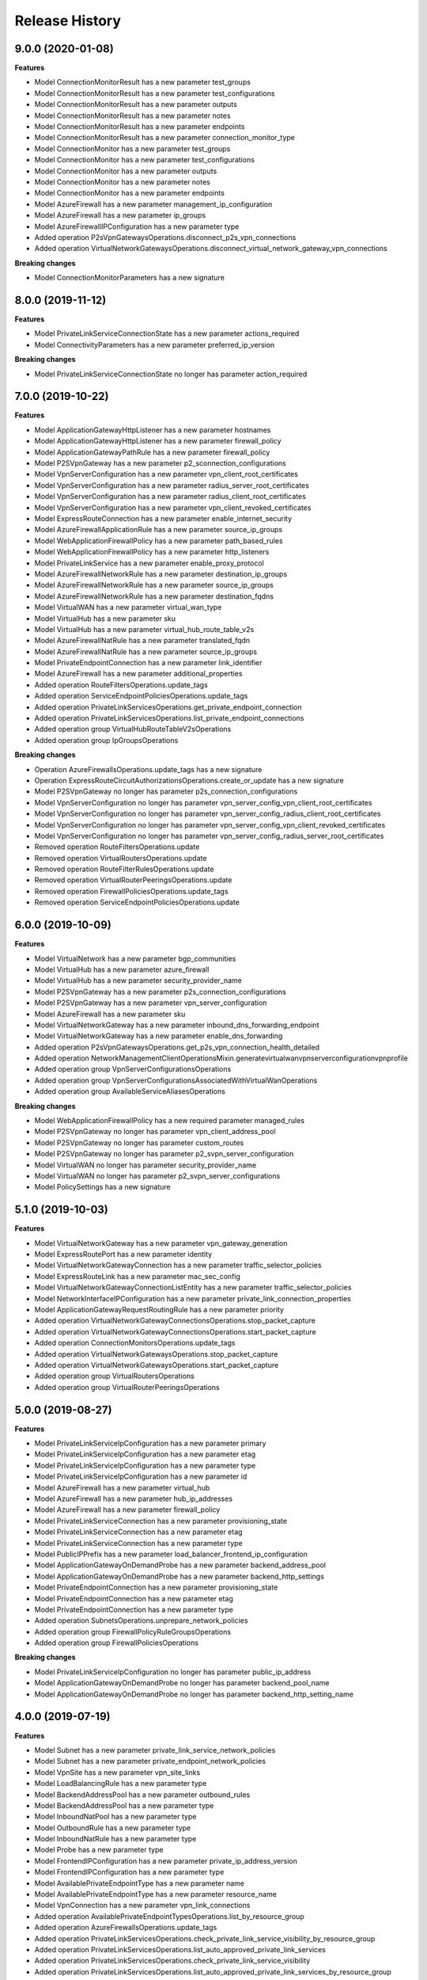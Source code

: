 .. :changelog:

Release History
===============

9.0.0 (2020-01-08)
++++++++++++++++++

**Features**

- Model ConnectionMonitorResult has a new parameter test_groups
- Model ConnectionMonitorResult has a new parameter test_configurations
- Model ConnectionMonitorResult has a new parameter outputs
- Model ConnectionMonitorResult has a new parameter notes
- Model ConnectionMonitorResult has a new parameter endpoints
- Model ConnectionMonitorResult has a new parameter connection_monitor_type
- Model ConnectionMonitor has a new parameter test_groups
- Model ConnectionMonitor has a new parameter test_configurations
- Model ConnectionMonitor has a new parameter outputs
- Model ConnectionMonitor has a new parameter notes
- Model ConnectionMonitor has a new parameter endpoints
- Model AzureFirewall has a new parameter management_ip_configuration
- Model AzureFirewall has a new parameter ip_groups
- Model AzureFirewallIPConfiguration has a new parameter type
- Added operation P2sVpnGatewaysOperations.disconnect_p2s_vpn_connections
- Added operation VirtualNetworkGatewaysOperations.disconnect_virtual_network_gateway_vpn_connections

**Breaking changes**

- Model ConnectionMonitorParameters has a new signature

8.0.0 (2019-11-12)
++++++++++++++++++

**Features**

- Model PrivateLinkServiceConnectionState has a new parameter actions_required
- Model ConnectivityParameters has a new parameter preferred_ip_version

**Breaking changes**

- Model PrivateLinkServiceConnectionState no longer has parameter action_required

7.0.0 (2019-10-22)
++++++++++++++++++

**Features**

- Model ApplicationGatewayHttpListener has a new parameter hostnames
- Model ApplicationGatewayHttpListener has a new parameter firewall_policy
- Model ApplicationGatewayPathRule has a new parameter firewall_policy
- Model P2SVpnGateway has a new parameter p2_sconnection_configurations
- Model VpnServerConfiguration has a new parameter vpn_client_root_certificates
- Model VpnServerConfiguration has a new parameter radius_server_root_certificates
- Model VpnServerConfiguration has a new parameter radius_client_root_certificates
- Model VpnServerConfiguration has a new parameter vpn_client_revoked_certificates
- Model ExpressRouteConnection has a new parameter enable_internet_security
- Model AzureFirewallApplicationRule has a new parameter source_ip_groups
- Model WebApplicationFirewallPolicy has a new parameter path_based_rules
- Model WebApplicationFirewallPolicy has a new parameter http_listeners
- Model PrivateLinkService has a new parameter enable_proxy_protocol
- Model AzureFirewallNetworkRule has a new parameter destination_ip_groups
- Model AzureFirewallNetworkRule has a new parameter source_ip_groups
- Model AzureFirewallNetworkRule has a new parameter destination_fqdns
- Model VirtualWAN has a new parameter virtual_wan_type
- Model VirtualHub has a new parameter sku
- Model VirtualHub has a new parameter virtual_hub_route_table_v2s
- Model AzureFirewallNatRule has a new parameter translated_fqdn
- Model AzureFirewallNatRule has a new parameter source_ip_groups
- Model PrivateEndpointConnection has a new parameter link_identifier
- Model AzureFirewall has a new parameter additional_properties
- Added operation RouteFiltersOperations.update_tags
- Added operation ServiceEndpointPoliciesOperations.update_tags
- Added operation PrivateLinkServicesOperations.get_private_endpoint_connection
- Added operation PrivateLinkServicesOperations.list_private_endpoint_connections
- Added operation group VirtualHubRouteTableV2sOperations
- Added operation group IpGroupsOperations

**Breaking changes**

- Operation AzureFirewallsOperations.update_tags has a new signature
- Operation ExpressRouteCircuitAuthorizationsOperations.create_or_update has a new signature
- Model P2SVpnGateway no longer has parameter p2s_connection_configurations
- Model VpnServerConfiguration no longer has parameter vpn_server_config_vpn_client_root_certificates
- Model VpnServerConfiguration no longer has parameter vpn_server_config_radius_client_root_certificates
- Model VpnServerConfiguration no longer has parameter vpn_server_config_vpn_client_revoked_certificates
- Model VpnServerConfiguration no longer has parameter vpn_server_config_radius_server_root_certificates
- Removed operation RouteFiltersOperations.update
- Removed operation VirtualRoutersOperations.update
- Removed operation RouteFilterRulesOperations.update
- Removed operation VirtualRouterPeeringsOperations.update
- Removed operation FirewallPoliciesOperations.update_tags
- Removed operation ServiceEndpointPoliciesOperations.update

6.0.0 (2019-10-09)
++++++++++++++++++

**Features**

- Model VirtualNetwork has a new parameter bgp_communities
- Model VirtualHub has a new parameter azure_firewall
- Model VirtualHub has a new parameter security_provider_name
- Model P2SVpnGateway has a new parameter p2s_connection_configurations
- Model P2SVpnGateway has a new parameter vpn_server_configuration
- Model AzureFirewall has a new parameter sku
- Model VirtualNetworkGateway has a new parameter inbound_dns_forwarding_endpoint
- Model VirtualNetworkGateway has a new parameter enable_dns_forwarding
- Added operation P2sVpnGatewaysOperations.get_p2s_vpn_connection_health_detailed
- Added operation NetworkManagementClientOperationsMixin.generatevirtualwanvpnserverconfigurationvpnprofile
- Added operation group VpnServerConfigurationsOperations
- Added operation group VpnServerConfigurationsAssociatedWithVirtualWanOperations
- Added operation group AvailableServiceAliasesOperations

**Breaking changes** 

- Model WebApplicationFirewallPolicy has a new required parameter managed_rules
- Model P2SVpnGateway no longer has parameter vpn_client_address_pool
- Model P2SVpnGateway no longer has parameter custom_routes
- Model P2SVpnGateway no longer has parameter p2_svpn_server_configuration
- Model VirtualWAN no longer has parameter security_provider_name
- Model VirtualWAN no longer has parameter p2_svpn_server_configurations
- Model PolicySettings has a new signature

5.1.0 (2019-10-03)
++++++++++++++++++

**Features**

- Model VirtualNetworkGateway has a new parameter vpn_gateway_generation
- Model ExpressRoutePort has a new parameter identity
- Model VirtualNetworkGatewayConnection has a new parameter traffic_selector_policies
- Model ExpressRouteLink has a new parameter mac_sec_config
- Model VirtualNetworkGatewayConnectionListEntity has a new parameter traffic_selector_policies
- Model NetworkInterfaceIPConfiguration has a new parameter private_link_connection_properties
- Model ApplicationGatewayRequestRoutingRule has a new parameter priority
- Added operation VirtualNetworkGatewayConnectionsOperations.stop_packet_capture
- Added operation VirtualNetworkGatewayConnectionsOperations.start_packet_capture
- Added operation ConnectionMonitorsOperations.update_tags
- Added operation VirtualNetworkGatewaysOperations.stop_packet_capture
- Added operation VirtualNetworkGatewaysOperations.start_packet_capture
- Added operation group VirtualRoutersOperations
- Added operation group VirtualRouterPeeringsOperations

5.0.0 (2019-08-27)
++++++++++++++++++

**Features**

- Model PrivateLinkServiceIpConfiguration has a new parameter primary
- Model PrivateLinkServiceIpConfiguration has a new parameter etag
- Model PrivateLinkServiceIpConfiguration has a new parameter type
- Model PrivateLinkServiceIpConfiguration has a new parameter id
- Model AzureFirewall has a new parameter virtual_hub
- Model AzureFirewall has a new parameter hub_ip_addresses
- Model AzureFirewall has a new parameter firewall_policy
- Model PrivateLinkServiceConnection has a new parameter provisioning_state
- Model PrivateLinkServiceConnection has a new parameter etag
- Model PrivateLinkServiceConnection has a new parameter type
- Model PublicIPPrefix has a new parameter load_balancer_frontend_ip_configuration
- Model ApplicationGatewayOnDemandProbe has a new parameter backend_address_pool
- Model ApplicationGatewayOnDemandProbe has a new parameter backend_http_settings
- Model PrivateEndpointConnection has a new parameter provisioning_state
- Model PrivateEndpointConnection has a new parameter etag
- Model PrivateEndpointConnection has a new parameter type
- Added operation SubnetsOperations.unprepare_network_policies
- Added operation group FirewallPolicyRuleGroupsOperations
- Added operation group FirewallPoliciesOperations

**Breaking changes**

- Model PrivateLinkServiceIpConfiguration no longer has parameter public_ip_address
- Model ApplicationGatewayOnDemandProbe no longer has parameter backend_pool_name
- Model ApplicationGatewayOnDemandProbe no longer has parameter backend_http_setting_name

4.0.0 (2019-07-19)
++++++++++++++++++

**Features**

- Model Subnet has a new parameter private_link_service_network_policies
- Model Subnet has a new parameter private_endpoint_network_policies
- Model VpnSite has a new parameter vpn_site_links
- Model LoadBalancingRule has a new parameter type
- Model BackendAddressPool has a new parameter outbound_rules
- Model BackendAddressPool has a new parameter type
- Model InboundNatPool has a new parameter type
- Model OutboundRule has a new parameter type
- Model InboundNatRule has a new parameter type
- Model Probe has a new parameter type
- Model FrontendIPConfiguration has a new parameter private_ip_address_version
- Model FrontendIPConfiguration has a new parameter type
- Model AvailablePrivateEndpointType has a new parameter name
- Model AvailablePrivateEndpointType has a new parameter resource_name
- Model VpnConnection has a new parameter vpn_link_connections
- Added operation AvailablePrivateEndpointTypesOperations.list_by_resource_group
- Added operation AzureFirewallsOperations.update_tags
- Added operation PrivateLinkServicesOperations.check_private_link_service_visibility_by_resource_group
- Added operation PrivateLinkServicesOperations.list_auto_approved_private_link_services
- Added operation PrivateLinkServicesOperations.check_private_link_service_visibility
- Added operation PrivateLinkServicesOperations.list_auto_approved_private_link_services_by_resource_group
- Added operation group VpnLinkConnectionsOperations
- Added operation group VpnSiteLinkConnectionsOperations
- Added operation group VpnSiteLinksOperations

**Breaking changes**

- Operation SubnetsOperations.prepare_network_policies has a new signature
- Model PrepareNetworkPoliciesRequest no longer has parameter resource_group_name
- Model AvailablePrivateEndpointType no longer has parameter service_name
- Removed operation group AvailableResourceGroupPrivateEndpointTypesOperations

3.0.0 (2019-05-24)
++++++++++++++++++

**Features**

- Model NetworkInterface has a new parameter private_endpoint
- Model ServiceAssociationLink has a new parameter type
- Model ServiceAssociationLink has a new parameter allow_delete
- Model ServiceAssociationLink has a new parameter locations
- Model Subnet has a new parameter private_endpoints
- Model PatchRouteFilter has a new parameter ipv6_peerings
- Model ExpressRouteCircuitPeering has a new parameter type
- Model ApplicationGatewayProbe has a new parameter port
- Model RouteFilter has a new parameter ipv6_peerings
- Model ExpressRouteCircuitAuthorization has a new parameter type
- Model PeerExpressRouteCircuitConnection has a new parameter type
- Model AzureFirewall has a new parameter zones
- Model ResourceNavigationLink has a new parameter type
- Model ExpressRouteCircuitConnection has a new parameter type
- Model VpnConnection has a new parameter use_policy_based_traffic_selectors
- Model NatGateway has a new parameter zones
- Model VpnClientConfiguration has a new parameter aad_audience
- Model VpnClientConfiguration has a new parameter aad_issuer
- Model VpnClientConfiguration has a new parameter aad_tenant
- Added operation VirtualNetworkGatewaysOperations.get_vpnclient_connection_health
- Added operation P2sVpnGatewaysOperations.get_p2s_vpn_connection_health
- Added operation VpnGatewaysOperations.reset
- Added operation group BastionHostsOperations
- Added operation group NetworkManagementClientOperationsMixin
- Added operation group PrivateLinkServicesOperations
- Added operation group AvailableResourceGroupPrivateEndpointTypesOperations
- Added operation group ServiceAssociationLinksOperations
- Added operation group ResourceNavigationLinksOperations
- Added operation group ServiceTagsOperations
- Added operation group PrivateEndpointsOperations
- Added operation group AvailablePrivateEndpointTypesOperations

**Breaking changes**

- Model NetworkInterface no longer has parameter interface_endpoint
- Model Subnet no longer has parameter interface_endpoints
- Removed operation group InterfaceEndpointsOperations

**General Breaking changes**

This version uses a next-generation code generator that *might* introduce breaking changes if you were importing from the v20xx_yy_zz API folders.
In summary, some modules were incorrectly visible/importable and have been renamed. This fixed several issues caused by usage of classes that were not supposed to be used in the first place.

- NetworkManagementClient cannot be imported from `azure.mgmt.network.v20xx_yy_zz.network_management_client` anymore (import from `azure.mgmt.network.v20xx_yy_zz` works like before)
- NetworkManagementClientConfiguration import has been moved from `azure.mgmt.network.v20xx_yy_zz.network_management_client` to `azure.mgmt.network.v20xx_yy_zz`
- A model `MyClass` from a "models" sub-module cannot be imported anymore using `azure.mgmt.network.v20xx_yy_zz.models.my_class` (import from `azure.mgmt.network.v20xx_yy_zz.models` works like before)
- An operation class `MyClassOperations` from an `operations` sub-module cannot be imported anymore using `azure.mgmt.network.v20xx_yy_zz.operations.my_class_operations` (import from `azure.mgmt.network.v20xx_yy_zz.operations` works like before)

Last but not least, HTTP connection pooling is now enabled by default. You should always use a client as a context manager, or call close(), or use no more than one client per process.

2.7.0 (2019-04-25)
++++++++++++++++++

**Features**

- Model P2SVpnGateway has a new parameter custom_routes
- Model Subnet has a new parameter nat_gateway
- Model VpnConnection has a new parameter use_local_azure_ip_address
- Model EffectiveRoute has a new parameter disable_bgp_route_propagation
- Model VirtualNetworkGateway has a new parameter custom_routes
- Added operation ApplicationGatewaysOperations.backend_health_on_demand
- Added operation DdosProtectionPlansOperations.update_tags
- Added operation group NatGatewaysOperations

**Bug fixes and preview API updates**

- Parameter output_blob_sas_url of model GetVpnSitesConfigurationRequest is now required
- Operation VpnSitesConfigurationOperations.download has a new signature
- Model ExpressRouteCircuit no longer has parameter allow_global_reach

2.6.0 (2019-03-21)
++++++++++++++++++

**Features**

- Model ApplicationGateway has a new parameter firewall_policy
- Model ApplicationGatewayBackendHealthServer has a new parameter health_probe_log
- Model ExpressRouteCircuitPeering has a new parameter peered_connections
- Model ExpressRouteCircuit has a new parameter global_reach_enabled
- Added operation group PeerExpressRouteCircuitConnectionsOperations
- Added operation group WebApplicationFirewallPoliciesOperations

**Bugfixes**

- Fix incorrect operation ApplicationGatewaysOperations.list_available_request_headers
- Fix incorrect operation ApplicationGatewaysOperations.list_available_server_variables
- Fix incorrect operation ApplicationGatewaysOperations.list_available_response_headers

2.6.0rc1 (2019-02-15)
+++++++++++++++++++++

**Features**

- Model AzureFirewall has a new parameter threat_intel_mode
- Model ApplicationGatewayRewriteRule has a new parameter conditions
- Model ApplicationGatewayRewriteRule has a new parameter rule_sequence
- Model ApplicationGatewayAutoscaleConfiguration has a new parameter max_capacity
- Added operation SubnetsOperations.prepare_network_policies

2.5.1 (2019-01-15)
++++++++++++++++++

**Features**

- Add missing ddos_custom_policies operations

2.5.0 (2019-01-04)
++++++++++++++++++

**Features**

- Model PublicIPAddress has a new parameter ddos_settings
- Added operation ApplicationGatewaysOperations.list_available_request_headers
- Added operation ApplicationGatewaysOperations.list_available_server_variables
- Added operation ApplicationGatewaysOperations.list_available_response_headers
- Added operation ApplicationSecurityGroupsOperations.update_tags

2.4.0 (2018-11-27)
++++++++++++++++++

**Features**

- Model ApplicationGatewaySslCertificate has a new parameter key_vault_secret_id
- Model ApplicationGatewayRequestRoutingRule has a new parameter rewrite_rule_set
- Model FlowLogInformation has a new parameter format
- Model ApplicationGateway has a new parameter identity
- Model ApplicationGateway has a new parameter rewrite_rule_sets
- Model TrafficAnalyticsConfigurationProperties has a new parameter traffic_analytics_interval
- Model ApplicationGatewayPathRule has a new parameter rewrite_rule_set
- Model ApplicationGatewayUrlPathMap has a new parameter default_rewrite_rule_set

**Breaking changes**

- Model ApplicationGatewayTrustedRootCertificate no longer has parameter keyvault_secret_id (replaced by key_vault_secret_id)

2.3.0 (2018-11-07)
++++++++++++++++++

**Features**

- Model ApplicationGatewayWebApplicationFirewallConfiguration has a new parameter exclusions
- Model ApplicationGatewayWebApplicationFirewallConfiguration has a new parameter file_upload_limit_in_mb
- Model ApplicationGatewayWebApplicationFirewallConfiguration has a new parameter max_request_body_size_in_kb
- Model ApplicationGatewayHttpListener has a new parameter custom_error_configurations
- Model ExpressRouteCircuit has a new parameter bandwidth_in_gbps
- Model ExpressRouteCircuit has a new parameter stag
- Model ExpressRouteCircuit has a new parameter express_route_port
- Model EvaluatedNetworkSecurityGroup has a new parameter applied_to
- Model NetworkConfigurationDiagnosticResult has a new parameter profile
- Model ApplicationGateway has a new parameter custom_error_configurations
- Added operation group LoadBalancerOutboundRulesOperations
- Added operation group ExpressRouteLinksOperations
- Added operation group ExpressRoutePortsOperations
- Added operation group ExpressRoutePortsLocationsOperations

**Breaking changes**

- Model NetworkConfigurationDiagnosticResult no longer has parameter traffic_query
- Operation NetworkWatchersOperations.get_network_configuration_diagnostic has a new signature (no longer takes target_resource_id, queries, but a NetworkConfigurationDiagnosticParameters instance)

2.2.1 (2018-09-14)
++++++++++++++++++

**Bugfixes**

- Fix unexpected exception with network_profiles.delete

2.2.0 (2018-09-11)
++++++++++++++++++

Default API version is now 2018-08-01

**Features**

- Model AzureFirewall has a new parameter nat_rule_collections
- Model VirtualHub has a new parameter route_table
- Model VirtualHub has a new parameter virtual_network_connections
- Model VirtualHub has a new parameter p2_svpn_gateway
- Model VirtualHub has a new parameter express_route_gateway
- Model VirtualHub has a new parameter vpn_gateway
- Model VirtualWAN has a new parameter allow_vnet_to_vnet_traffic
- Model VirtualWAN has a new parameter p2_svpn_server_configurations
- Model VirtualWAN has a new parameter office365_local_breakout_category
- Model VirtualWAN has a new parameter allow_branch_to_branch_traffic
- Model VirtualWAN has a new parameter security_provider_name
- Model VpnSite has a new parameter is_security_site
- Model VpnConnection has a new parameter connection_bandwidth
- Model VpnConnection has a new parameter enable_internet_security
- Model VpnConnection has a new parameter vpn_connection_protocol_type
- Model VpnConnection has a new parameter enable_rate_limiting
- Model ServiceEndpointPolicy has a new parameter subnets
- Model AzureFirewallApplicationRule has a new parameter fqdn_tags
- Model AzureFirewallApplicationRule has a new parameter target_fqdns
- Model VpnGateway has a new parameter vpn_gateway_scale_unit
- Model ApplicationGatewayBackendHttpSettings has a new parameter trusted_root_certificates
- Model VirtualNetworkGatewayConnection has a new parameter connection_protocol
- Model ExpressRouteCircuitPeering has a new parameter express_route_connection
- Model Subnet has a new parameter delegations
- Model Subnet has a new parameter address_prefixes
- Model Subnet has a new parameter ip_configuration_profiles
- Model Subnet has a new parameter service_association_links
- Model Subnet has a new parameter interface_endpoints
- Model Subnet has a new parameter purpose
- Model ApplicationGateway has a new parameter trusted_root_certificates
- Model NetworkInterface has a new parameter tap_configurations
- Model NetworkInterface has a new parameter hosted_workloads
- Model NetworkInterface has a new parameter interface_endpoint
- Model VirtualNetworkGatewayConnectionListEntity has a new parameter connection_protocol
- Model HubVirtualNetworkConnection has a new parameter enable_internet_security
- Model NetworkInterfaceIPConfiguration has a new parameter virtual_network_taps
- Added operation VirtualNetworkGatewaysOperations.reset_vpn_client_shared_key
- Added operation group ExpressRouteConnectionsOperations
- Added operation group AzureFirewallFqdnTagsOperations
- Added operation group VirtualNetworkTapsOperations
- Added operation group NetworkProfilesOperations
- Added operation group P2sVpnServerConfigurationsOperations
- Added operation group AvailableDelegationsOperations
- Added operation group InterfaceEndpointsOperations
- Added operation group P2sVpnGatewaysOperations
- Added operation group AvailableResourceGroupDelegationsOperations
- Added operation group ExpressRouteGatewaysOperations
- Added operation group NetworkInterfaceTapConfigurationsOperations

**Breaking changes**

- Model VirtualHub no longer has parameter hub_virtual_network_connections
- Model VpnConnection no longer has parameter connection_bandwidth_in_mbps
- Model AzureFirewallApplicationRule no longer has parameter target_urls
- Model VpnGateway no longer has parameter policies
- Model AzureFirewallIPConfiguration no longer has parameter internal_public_ip_address
- Model ApplicationGatewayAutoscaleConfiguration has a new signature
- Renamed virtual_wa_ns to virtual_wans

2.1.0 (2018-08-28)
++++++++++++++++++

Default API version is now 2018-07-01

**Features**

- Model ExpressRouteCircuit has a new parameter allow_global_reach
- Model PublicIPAddress has a new parameter public_ip_prefix
- Model BackendAddressPool has a new parameter outbound_rule (replaces outbound_nat_rule)
- Model FrontendIPConfiguration has a new parameter outbound_rules (replaces outbound_nat_rule)
- Model FrontendIPConfiguration has a new parameter public_ip_prefix
- Model LoadBalancingRule has a new parameter enable_tcp_reset
- Model VirtualNetworkGatewayConnectionListEntity has a new parameter express_route_gateway_bypass
- Model VirtualNetworkGatewayConnection has a new parameter express_route_gateway_bypass
- Model Subnet has a new parameter service_endpoint_policies
- Model InboundNatPool has a new parameter enable_tcp_reset
- Model LoadBalancer has a new parameter outbound_rules (replaces outbound_nat_rule)
- Model InboundNatRule has a new parameter enable_tcp_reset
- Added operation group ServiceEndpointPolicyDefinitionsOperations
- Added operation group ServiceEndpointPoliciesOperations
- Added operation group PublicIPPrefixesOperations

**Breaking changes**

- Model BackendAddressPool no longer has parameter outbound_nat_rule (now outbound_rules)
- Model FrontendIPConfiguration no longer has parameter outbound_nat_rules (now outbound_rules)
- Model LoadBalancer no longer has parameter outbound_nat_rules (now outbound_rules)

2.0.1 (2018-08-07)
++++++++++++++++++

**Bugfixes**

- Fix packet_captures.get_status empty output

2.0.0 (2018-07-27)
++++++++++++++++++

**Features**

- Supports now 2018-06-01 and 2018-04-01. 2018-06-01 is the new default.
- Client class can be used as a context manager to keep the underlying HTTP session open for performance

**Features starting 2018-04-01**

- Model FlowLogInformation has a new parameter flow_analytics_configuration
- Model ApplicationGateway has a new parameter enable_fips
- Model ApplicationGateway has a new parameter autoscale_configuration
- Model ApplicationGateway has a new parameter zones
- Model ConnectionSharedKey has a new parameter id
- Added operation group HubVirtualNetworkConnectionsOperations
- Added operation group AzureFirewallsOperations
- Added operation group VirtualHubsOperations
- Added operation group VpnGatewaysOperations
- Added operation group VpnSitesOperations
- Added operation group VirtualWANsOperations
- Added operation group VpnSitesConfigurationOperations
- Added operation group VpnConnectionsOperations

**Breaking changes starting 2018-04-01**

- Operation VirtualNetworkGatewayConnectionsOperations.set_shared_key has a new parameter "id"
- Operation DdosProtectionPlansOperations.create_or_update parameter "parameters" has been flatten to "tags/location"

**Breaking changes starting 2018-06-01**

- The new class VpnConnection introduced in 2018-04-01 renamed "connection_bandwidth" to "connection_bandwidth_in_mbps"

2.0.0rc3 (2018-06-14)
+++++++++++++++++++++

**Bugfixes**

- API version 2018-02-01 enum Probe now supports HTTPS (standard SKU load balancer)
- API version 2015-06-15 adding missing "primary" in NetworkInterfaceIPConfiguration

2.0.0rc2 (2018-04-03)
+++++++++++++++++++++

**Features**

- All clients now support Azure profiles.
- API version 2018-02-01 is now the default
- Express Route Circuit Connection (considered preview)
- Express Route Provider APIs
- GetTopologyOperation supports query parameter
- Feature work for setting Custom IPsec/IKE policy for Virtual Network Gateway point-to-site clients
- DDoS Protection Plans

2.0.0rc1 (2018-03-07)
+++++++++++++++++++++

**General Breaking changes**

This version uses a next-generation code generator that *might* introduce breaking changes.

- Model signatures now use only keyword-argument syntax. All positional arguments must be re-written as keyword-arguments.
  To keep auto-completion in most cases, models are now generated for Python 2 and Python 3. Python 3 uses the "*" syntax for keyword-only arguments.
- Enum types now use the "str" mixin (class AzureEnum(str, Enum)) to improve the behavior when unrecognized enum values are encountered.
  While this is not a breaking change, the distinctions are important, and are documented here:
  https://docs.python.org/3/library/enum.html#others
  At a glance:

  - "is" should not be used at all.
  - "format" will return the string value, where "%s" string formatting will return `NameOfEnum.stringvalue`. Format syntax should be prefered.

- New Long Running Operation:

  - Return type changes from `msrestazure.azure_operation.AzureOperationPoller` to `msrest.polling.LROPoller`. External API is the same.
  - Return type is now **always** a `msrest.polling.LROPoller`, regardless of the optional parameters used.
  - The behavior has changed when using `raw=True`. Instead of returning the initial call result as `ClientRawResponse`,
    without polling, now this returns an LROPoller. After polling, the final resource will be returned as a `ClientRawResponse`.
  - New `polling` parameter. The default behavior is `Polling=True` which will poll using ARM algorithm. When `Polling=False`,
    the response of the initial call will be returned without polling.
  - `polling` parameter accepts instances of subclasses of `msrest.polling.PollingMethod`.
  - `add_done_callback` will no longer raise if called after polling is finished, but will instead execute the callback right away.

**Network Breaking changes**

- Operation network_watcher.get_topology changed method signature

**Features**

- Add API Version 2018-01-01. Not default yet in this version.
- Add ConnectionMonitor operation group (2017-10/11-01)
- Add target_virtual_network / target_subnet to topology_parameter (2017-10/11-01)
- Add idle_timeout_in_minutes / enable_floating_ip to inbound_nat_pool (2017-11-01)

**Bugfixes**

- Fix peer_asn validation rules (2017-10/11-01)

1.7.1 (2017-12-20)
++++++++++++++++++

**Bugfixes**

Fix `SecurityRule` constructor parameters order to respect the one used until 1.5.0.
This indeed introduces a breaking change for users of 1.6.0 and 1.7.0, but this constructor signature change was
not expected, and following semantic versionning all 1.x versions should follow the same signature.

This fixes third party library, like Ansible, that expects (for excellent reasons) this SDK to follow strictly semantic versionning
with regards to breaking changes and have their dependency system asking for `>=1.0;<2.0`

1.7.0 (2017-12-14)
++++++++++++++++++

**Features**

- Add iptag. IpTag is way to restrict the range of IPaddresses to be allocated.
- Default API version is now 2017-11-01

**Bug fixes**

- Added valid ASN range in ExpressRouteCircuitPeering (#1672)

1.6.0 (2017-11-28)
++++++++++++++++++

**Bug fixes**

- Accept space in location for "usage" (i.e. "west us").
- sourceAddressPrefix, sourceAddressPrefixes and sourceApplicationSecurityGroups
  are mutually exclusive and one only is needed, meaning none of them is required
  by itself. Thus, sourceAddressPrefix is not required anymore.
- destinationAddressPrefix, destinationAddressPrefixes and destinationApplicationSecurityGroups
  are mutually exclusive and one only is needed, meaning none of them is required
  by itself. Thus, destinationAddressPrefix is not required anymore.
- Client now accept unicode string as a valid subscription_id parameter
- Restore missing azure.mgmt.network.__version__

**Features**

- Client now accept a "profile" parameter to define API version per operation group.
- Add update_tags to most of the resources
- Add operations group to list all available rest API operations
- NetworkInterfaces_ListVirtualMachineScaleSetIpConfigurations
- NetworkInterfaces_GetVirtualMachineScaleSetIpConfiguration

1.5.0 (2017-09-26)
++++++++++++++++++

**Features**

- Availability Zones
- Add network_watchers.get_azure_reachability_report
- Add network_watchers.list_available_providers
- Add virtual_network_gateways.supported_vpn_devices
- Add virtual_network_gateways.vpn_device_configuration_script

1.5.0rc1 (2017-09-18)
+++++++++++++++++++++

**Features**

- Add ApiVersion 2017-09-01 (new default)
- Add application_security_groups (ASG) operations group
- Add ASG to network_interface operations
- Add ASG to IP operations
- Add source/destination ASGs to network security rules
- Add DDOS protection and VM protection to vnet operations

**Bug fix**

- check_dns_name_availability now correctly defines "domain_name_label" as required and not optional

1.4.0 (2017-08-23)
++++++++++++++++++

**Features**

- Add ApiVersion 2017-08-01 (new default)
- Added in both 2017-08-01 and 2017-06-01:

  - virtual_network_gateways.list_connections method
  - default_security_rules operations group
  - inbound_nat_rules operations group
  - load_balancer_backend_address_pools operations group
  - load_balancer_frontend_ip_configurations operations group
  - load_balancer_load_balancing_rules operations group
  - load_balancer_network_interfaces operations group
  - load_balancer_probes operations group
  - network_interface_ip_configurations operations group
  - network_interface_load_balancers operations group
  - EffectiveNetworkSecurityGroup.tag_map attribute
  - EffectiveNetworkSecurityRule.source_port_ranges attribute
  - EffectiveNetworkSecurityRule.destination_port_ranges attribute
  - EffectiveNetworkSecurityRule.source_address_prefixes attribute
  - EffectiveNetworkSecurityRule.destination_address_prefixes attribute
  - SecurityRule.source_port_ranges attribute
  - SecurityRule.destination_port_ranges attribute
  - SecurityRule.source_address_prefixes attribute
  - SecurityRule.destination_address_prefixes attribute

- Added in 2017-08-01 only

  - PublicIPAddress.sku
  - LoadBalancer.sku

**Changes on preview**

  - "available_private_access_services" is renamed "available_endpoint_services"
  - "radius_secret" parsing fix (was unable to work in 1.3.0)


1.3.0 (2017-07-10)
++++++++++++++++++

**Preview features**

- Adding "available_private_access_services" operation group (preview)
- Adding "radius_secret" in Virtual Network Gateway (preview)

**Bug Fixes**

- VMSS Network ApiVersion fix in 2017-06-01 (point to 2017-03-30)

1.2.0 (2017-07-03)
++++++++++++++++++

**Features**

Adding the following features to both 2017-03-01 and 2017-06-01:

- express route ipv6
- VMSS Network (get, list, etc.)
- VMSS Public IP (get, list, etc.)

1.1.0 (2017-06-27)
++++++++++++++++++

**Features**

- Add list_usage in virtual networks (2017-03-01)

- Add ApiVersion 2017-06-01 (new default)

This new ApiVersion is for new Application Gateway features:

  - ApplicationGateway Ssl Policy custom cipher suites support [new properties added to Sslpolicy Property of ApplciationGatewayPropertiesFormat]
  - Get AvailableSslOptions api [new resource ApplicationGatewayAvailableSslOptions and child resource ApplicationGatewayPredefinedPolicy]
  - Redirection support [new child resource ApplicationGatewayRedirectConfiguration for Application Gateway,
    new properties in UrlPathMap, PathRules and RequestRoutingRule]
  - Azure Websites feature support [new properties in ApplicationGatewayBackendHttpSettingsPropertiesFormat,
    ApplicationGatewayProbePropertiesFormat, schema for property ApplicationGatewayProbeHealthResponseMatch]

1.0.0 (2017-05-15)
++++++++++++++++++

- Tag 1.0.0rc3 as stable (same content)

1.0.0rc3 (2017-05-03)
+++++++++++++++++++++

**Features**

- Added check connectivity api to network watcher

1.0.0rc2 (2017-04-18)
+++++++++++++++++++++

**Features**

- Add ApiVersion 2016-12-01 and 2017-03-01
- 2017-03-01 is now default ApiVersion

**Bugfixes**

- Restore access to NetworkWatcher and PacketCapture from 2016-09-01

1.0.0rc1 (2017-04-11)
+++++++++++++++++++++

**Features**

To help customers with sovereign clouds (not general Azure),
this version has official multi ApiVersion support for 2015-06-15 and 2016-09-01

0.30.1 (2017-03-27)
+++++++++++++++++++

* Add NetworkWatcher
* Add PacketCapture
* Add new methods to Virtualk Network Gateway

  * get_bgp_peer_status
  * get_learned_routes
  * get_advertised_routes

0.30.0 (2016-11-01)
+++++++++++++++++++

* Initial preview release. Based on API version 2016-09-01.


0.20.0 (2015-08-31)
+++++++++++++++++++

* Initial preview release. Based on API version 2015-05-01-preview.
